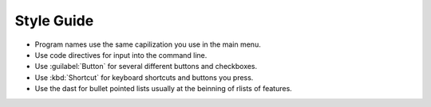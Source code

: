 Style Guide
===========

- Program names use the same capilization you use in the main menu.

- Use code directives for input into the command line.

- Use :guilabel:`Button` for several different buttons and checkboxes.

- Use :kbd:`Shortcut` for keyboard shortcuts and buttons you press.

- Use the dast for bullet pointed lists usually at the beinning of rlists of features.

